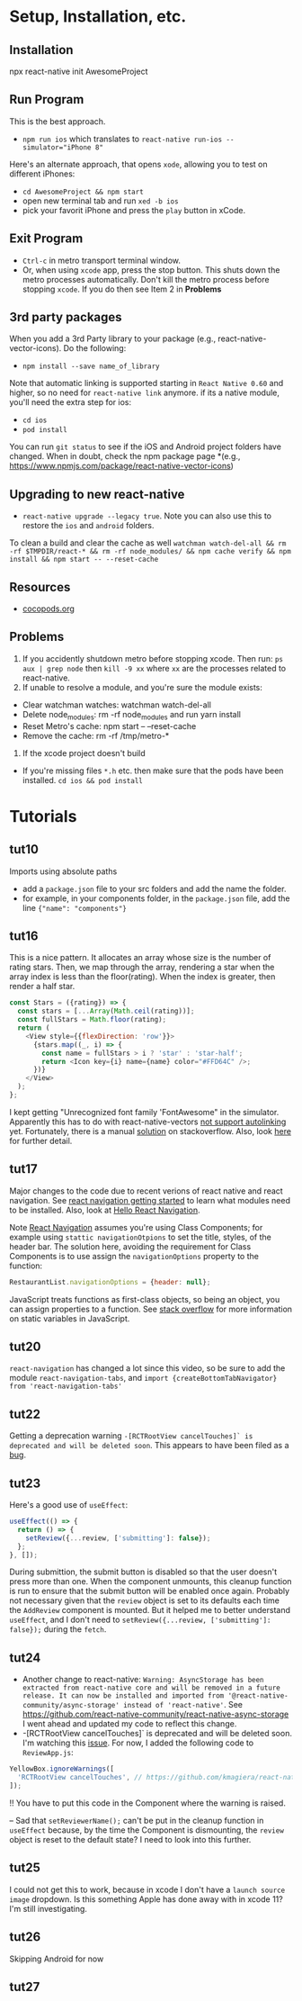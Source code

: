 #+OPTIONS: toc:nil

* Setup, Installation, etc.
** Installation
npx react-native init AwesomeProject
** Run Program
This is the best approach.
- ~npm run ios~ which translates to ~react-native run-ios --simulator="iPhone 8"~
Here's an alternate approach, that opens ~xode~, allowing you to test on different iPhones:
- ~cd AwesomeProject && npm start~
- open new terminal tab and run ~xed -b ios~
- pick your favorit iPhone and press the ~play~ button in xCode.
** Exit Program
- ~Ctrl-c~ in metro transport terminal window.
- Or, when using ~xcode~ app, press the stop button.  This shuts down the metro processes automatically.  Don't kill the metro process before stopping ~xcode~.  If you do then see Item 2 in *Problems*
** 3rd party packages
When you add a 3rd Party library to your package (e.g., react-native-vector-icons).  Do the following:
- ~npm install --save name_of_library~
Note that automatic linking is supported starting in ~React Native 0.60~ and higher, so no need for ~react-native link~ anymore.
if its a native module, you'll need the extra step for ios:
- ~cd ios~
- ~pod install~

You can run ~git status~ to see if the iOS and Android project folders have changed. When in doubt, check the npm package page *(e.g., https://www.npmjs.com/package/react-native-vector-icons)
** Upgrading to new react-native
- ~react-native upgrade --legacy true~.  Note you can also use this to restore the ~ios~ and ~android~ folders.
To clean a build and clear the cache as well ~watchman watch-del-all && rm -rf $TMPDIR/react-* && rm -rf node_modules/ && npm cache verify && npm install && npm start -- --reset-cache~
** Resources
- [[https://cocoapods.org/][cocopods.org]]
** Problems
1. If you accidently shutdown metro before stopping xcode. Then run: ~ps aux | grep node~ then ~kill -9 xx~ where ~xx~ are the processes related to react-native.
2. If unable to resolve a module, and you're sure the module exists:
- Clear watchman watches: watchman watch-del-all
- Delete node_modules: rm -rf node_modules and run yarn install
- Reset Metro's cache: npm start -- --reset-cache
- Remove the cache: rm -rf /tmp/metro-*
3. If the xcode project doesn't build
- If you're missing files ~*.h~ etc. then make sure that the pods have been installed. ~cd ios && pod install~

* Tutorials
** tut10
Imports using absolute paths
- add a ~package.json~ file to your src folders and add the name the folder.
- for example, in your components folder, in the ~package.json~ file, add the line ~{"name": "components"}~
** tut16
This is a nice pattern. It allocates an array whose size is the number of rating stars.  Then, we map through the array, rendering a star when the array index is less than the floor(rating).  When the index is greater, then render a half star.

#+BEGIN_SRC javascript
const Stars = ({rating}) => {
  const stars = [...Array(Math.ceil(rating))];
  const fullStars = Math.floor(rating);
  return (
    <View style={{flexDirection: 'row'}}>
      {stars.map((_, i) => {
        const name = fullStars > i ? 'star' : 'star-half';
        return <Icon key={i} name={name} color="#FFD64C" />;
      })}
    </View>
  );
};

#+END_SRC

I kept getting "Unrecognized font family 'FontAwesome" in the simulator.  Apparently this has to do with react-native-vectors [[https://github.com/oblador/react-native-vector-icons/issues/1041][not support autolinking]] yet.  Fortunately, there is a manual [[https://stackoverflow.com/questions/56985307/react-native-vector-icon-not-working-on-current-version-0-60][solution]] on stackoverflow.  Also, look [[https://github.com/oblador/react-native-vector-icons/issues/1035][here]] for further detail.
** tut17
Major changes to the code due to recent verions of react native and react navigation.  See [[https://reactnavigation.org/docs/en/getting-started.html][react navigation getting started]] to learn what modules need to be installed.
Also, look at [[https://reactnavigation.org/docs/en/hello-react-navigation.html][Hello React Navigation]].


Note [[https://reactnavigation.org/docs/en/headers.html][React Navigation]] assumes you're using Class Components; for example using ~stattic navigationOtpions~ to set the title, styles, of the header bar.  The solution here, avoiding the requirement for Class Components is to use assign the ~navigationOptions~ property to the function:

#+BEGIN_SRC javascript
  RestaurantList.navigationOptions = {header: null};
#+END_SRC

JavaScript treats functions as first-class objects, so being an object, you can assign properties to a function.  See [[https://stackoverflow.com/questions/1535631/static-variables-in-javascript/45863870][stack overflow]] for more information on static variables in JavaScript.
** tut20
~react-navigation~ has changed a lot since this video, so be sure to add the module ~react-navigation-tabs~, and ~import {createBottomTabNavigator} from 'react-navigation-tabs'~
** tut22
Getting a deprecation warning ~-[RCTRootView cancelTouches]` is deprecated and will be deleted soon~.  This appears to have been filed as a [[https://github.com/facebook/react-native/issues/26707][bug]].
** tut23
Here's a good use of ~useEffect~:

#+BEGIN_SRC javascript
  useEffect(() => {
    return () => {
      setReview({...review, ['submitting']: false});
    };
  }, []);
#+END_SRC

During submittion, the submit button is disabled so that the user doesn't press more than one.  When the component unmounts, this cleanup function is run to ensure that the submit button will be enabled once again.  Probably not necessary given that the ~review~ object is set to its defaults each time the ~AddReview~ component is mounted. But it helped me to better understand ~useEffect~, and I don't need to ~setReview({...review, ['submitting']: false});~ during the ~fetch~.
** tut24
- Another change to react-native: ~Warning: AsyncStorage has been extracted from react-native core and will be removed in a future release. It can now be installed and imported from '@react-native-community/async-storage' instead of 'react-native'~. See https://github.com/react-native-community/react-native-async-storage I went ahead and updated my code to reflect this change.
- -[RCTRootView cancelTouches]` is deprecated and will be deleted soon. I'm watching this [[https://github.com/kmagiera/react-native-gesture-handler/issues/746][issue]].  For now, I added the following code to ~ReviewApp.js~:

#+BEGIN_SRC javascript
  YellowBox.ignoreWarnings([
    'RCTRootView cancelTouches', // https://github.com/kmagiera/react-native-gesture-handler/issues/746
  ]);
#+END_SRC

!! You have to put this code in the Component where the warning is raised.

-- Sad that ~setReviewerName();~ can't be put in the cleanup function in ~useEffect~ because, by the time the Component is dismounting, the ~review~ object is reset to the default state? I need to look into this further.
** tut25
I could not get this to work, because in xcode I don't have a ~launch source image~ dropdown.  Is this something Apple has done away with in xcode 11?  I'm still investigating.
** tut26
Skipping Android for now
** tut27

